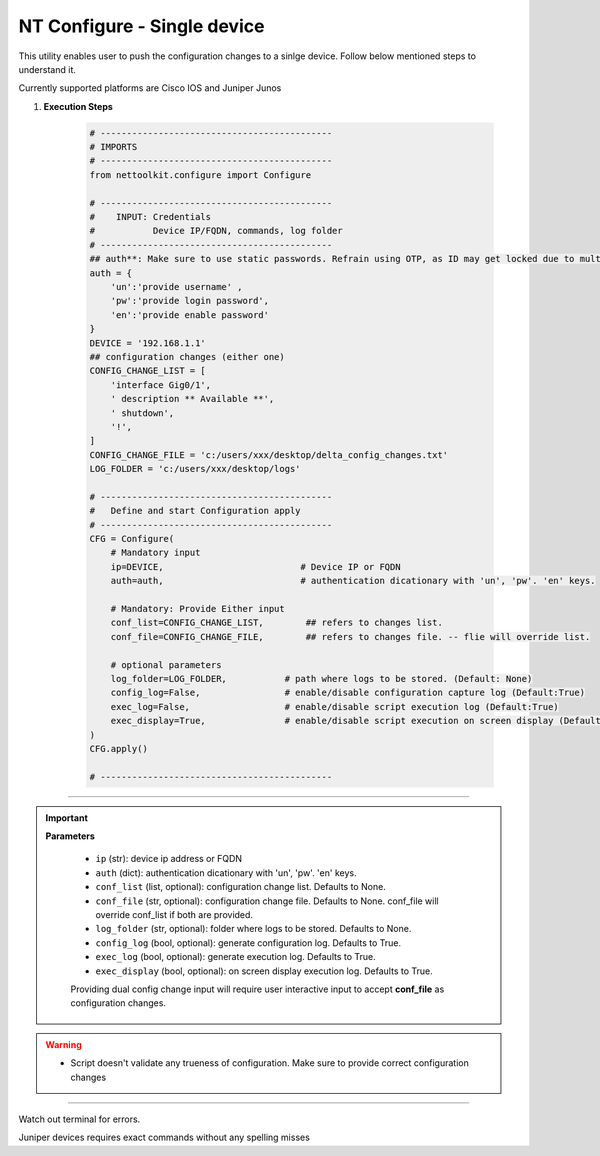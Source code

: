 NT Configure - Single device
=================================================

This utility enables user to push the configuration changes to a sinlge device. Follow below mentioned steps to understand it.

Currently supported platforms are Cisco IOS and Juniper Junos


#. **Execution Steps**

    .. code-block:: python

        # --------------------------------------------
        # IMPORTS
        # --------------------------------------------
        from nettoolkit.configure import Configure

        # --------------------------------------------
        #    INPUT: Credentials
        #           Device IP/FQDN, commands, log folder 
        # --------------------------------------------
        ## auth**: Make sure to use static passwords. Refrain using OTP, as ID may get locked due to multiple simultaneous login.
        auth = {
            'un':'provide username' , 
            'pw':'provide login password', 
            'en':'provide enable password'  
        }
        DEVICE = '192.168.1.1'
        ## configuration changes (either one)
        CONFIG_CHANGE_LIST = [
            'interface Gig0/1',  
            ' description ** Available **',  
            ' shutdown',  
            '!',  
        ]
        CONFIG_CHANGE_FILE = 'c:/users/xxx/desktop/delta_config_changes.txt'
        LOG_FOLDER = 'c:/users/xxx/desktop/logs'

        # --------------------------------------------
        #   Define and start Configuration apply
        # --------------------------------------------
        CFG = Configure(
            # Mandatory input
            ip=DEVICE,                          # Device IP or FQDN
            auth=auth,                          # authentication dicationary with 'un', 'pw'. 'en' keys.
            
            # Mandatory: Provide Either input
            conf_list=CONFIG_CHANGE_LIST,        ## refers to changes list.
            conf_file=CONFIG_CHANGE_FILE,        ## refers to changes file. -- flie will override list. 
            
            # optional parameters
            log_folder=LOG_FOLDER,           # path where logs to be stored. (Default: None)
            config_log=False,                # enable/disable configuration capture log (Default:True)
            exec_log=False,                  # enable/disable script execution log (Default:True)
            exec_display=True,               # enable/disable script execution on screen display (Default:True)
        )
        CFG.apply()

        # --------------------------------------------


-----

.. important::
    
    **Parameters**

        * ``ip`` (str): device ip address or FQDN
        * ``auth`` (dict): authentication dicationary with 'un', 'pw'. 'en' keys.
        * ``conf_list`` (list, optional): configuration change list. Defaults to None. 
        * ``conf_file`` (str, optional): configuration change file. Defaults to None. conf_file will override conf_list if both are provided.
        * ``log_folder`` (str, optional): folder where logs to be stored. Defaults to None.
        * ``config_log`` (bool, optional): generate configuration log. Defaults to True.
        * ``exec_log`` (bool, optional): generate execution log. Defaults to True.
        * ``exec_display`` (bool, optional): on screen display execution log. Defaults to True.

        Providing dual config change input will require user interactive input to accept **conf_file** as configuration changes.



.. Warning::

    * Script doesn't validate any trueness of configuration. Make sure to provide correct configuration changes


-----------------------

Watch out terminal for errors.

Juniper devices requires exact commands without any spelling misses